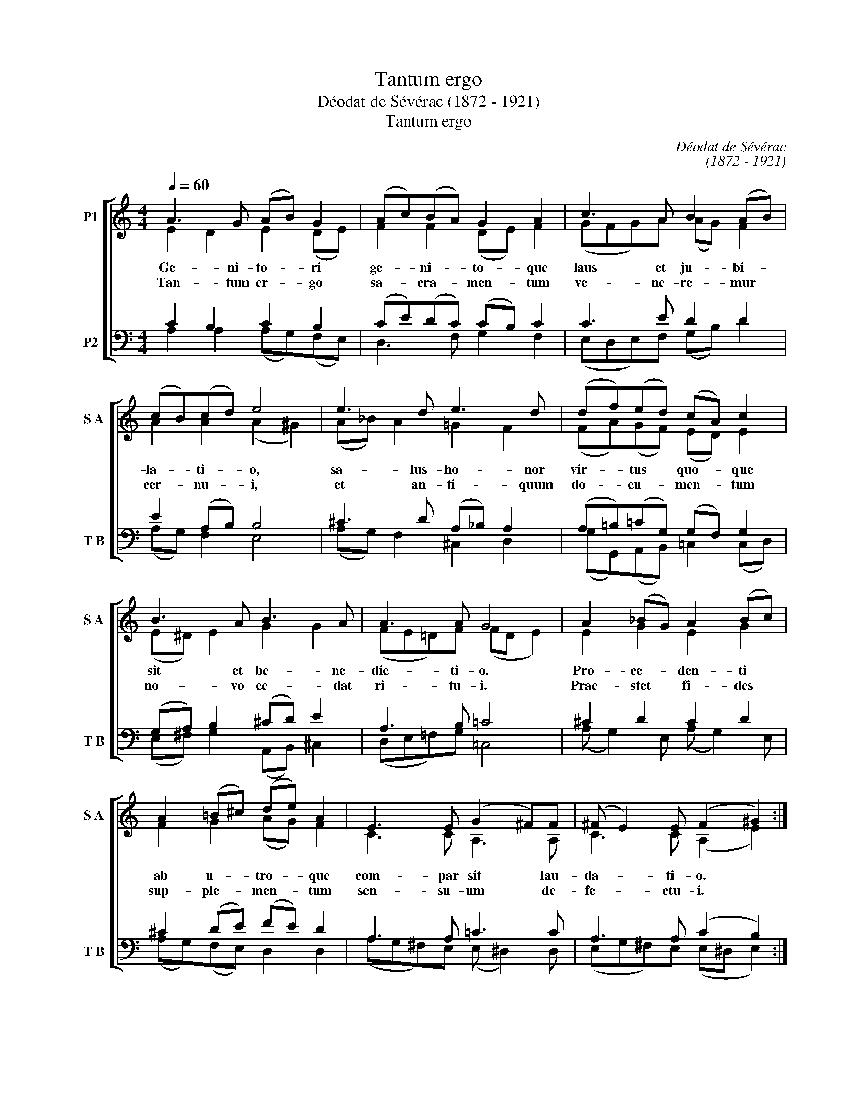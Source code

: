X:1
T:Tantum ergo
T:Déodat de Sévérac (1872 - 1921)
T:Tantum ergo
C:Déodat de Sévérac
C:(1872 - 1921)
%%score [ ( 1 2 ) ( 3 4 ) ]
L:1/8
Q:1/4=60
M:4/4
K:C
V:1 treble nm="P1" snm="S A"
V:2 treble 
V:3 bass nm="P2" snm="T B"
V:4 bass 
V:1
 A3 G (AB) G2 | (Ac)(BA) G2 A2 | c3 A B2 (AB) | (cB)(cd) e4 | e3 d e3 d | (df)(ed) (cA) c2 | %6
w: Ge- ni- to- * ri|ge- * ni- * to- que|laus et ju- bi- *|la- * ti- * o,|sa- lus- ho- nor|vir- * tus * quo- * que|
w: ||||||
w: Tan- tum er- * go|sa- * cra- * men- tum|ve- ne- re- mur *|cer- * nu- * i,|et an- ti- quum|do- * cu- * men- * tum|
 B3 A B3 A | A3 A G4 | A2 (_BG) A2 (Bc) | A2 (=B^c) (de) A2 | E3 E (G2 ^F)F | (^F E2) E (F2 ^G2) :| %12
w: sit et be- ne-|dic- ti- o.|Pro- ce- * den- ti *|ab u- * tro- * que|com- par sit * lau-|da- * ti- o. *|
w: ||||||
w: no- vo ce- dat|ri- tu- i.|Prae- stet * fi- des *|sup- ple- * men- * tum|sen- su- um * de-|fe- * ctu- i. *|
 A3 =G AB G2 | AcBA G2 AB | cedc BA ^G2 | A8 |] %16
w: ||||
w: A- * * * *|||men.|
w: ||||
V:2
 E2 D2 E2 (DE) | F2 F2 (DE) F2 | (GFG)A (AG) F2 | A2 A2 (A2 ^G2) | (A_B) A2 =G2 F2 | %5
 (FA)(GF) (ED) E2 | (E^D) E2 G2 G2 | (FE=D)F (FD E2) | E2 G2 E2 G2 | F2 G2 (AG) F2 | C3 C A,3 A, | %11
 C3 C (A,2 E2) :| E2 D2 E2 DE | F4 DE F2 | G2 A2 F2 ED | E8 |] %16
V:3
 C2 B,2 C2 B,2 | (CE)(DC) (CB,) C2 | C3 E D2 D2 | E2 (A,B,) B,4 | ^C3 D (A,_B,) A,2 | %5
 (A,=B,)(=CG,) (G,F,) G,2 | (G,A,) B,2 (^CD) E2 | A,3 B, =C4 | ^C2 D2 C2 D2 | ^C2 (DE) (FE) D2 | %10
 A,3 A, =C3 C | A,3 A, (C2 B,2) :| %12
"^Let us venerate this great sacrament with bowed heads:      Praise and rejoicing, safety and honour,let the ancient example give way to a new rite.                     virtue and blessing to the begetter and the begotton.Let faith make good the insufficiency of our senses.          To him who comes from either be there equal praise. Amen." C2 B,2 C2 B,2 | %13
 CEDC CB,CD | CGFE DC B,2 | C8 |] %16
V:4
 A,2 A,2 (A,G,)(F,E,) | D,3 F, G,2 F,2 | (E,D,E,)F, (G,B,) D2 | (A,G,) F,2 E,4 | %4
 (A,G,) F,2 ^C,2 D,2 | (G,G,,)(A,,B,,) =C,2 (C,D,) | (E,^F,) G,2 (A,,B,,) ^C,2 | (D,E,=F,)G, =C,4 | %8
 (A, G,2) E, (A, G,2) E, | (A,G,)(F,E,) D,2 D,2 | (A,G,^F,)E, (E, ^D,2) D, | %11
 (E,G,^F,)E, (E,^D, E,2) :| A,2 A,,2 A,G,=F,E, | D,3 F, G,2 F,2 | E,C,F,A, D,2 E,2 | [A,,A,]8 |] %16

